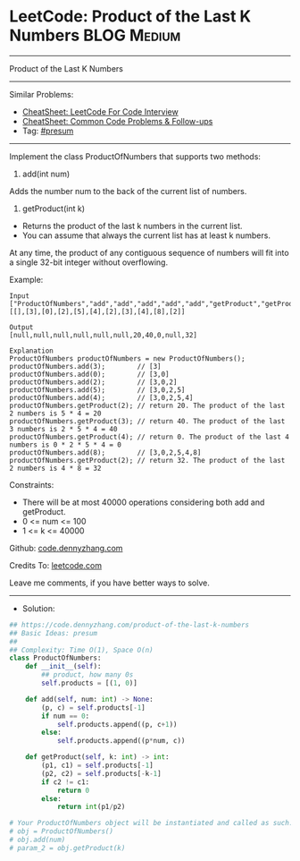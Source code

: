 * LeetCode: Product of the Last K Numbers                       :BLOG:Medium:
#+STARTUP: showeverything
#+OPTIONS: toc:nil \n:t ^:nil creator:nil d:nil
:PROPERTIES:
:type:     presum, redo
:END:
---------------------------------------------------------------------
Product of the Last K Numbers
---------------------------------------------------------------------
#+BEGIN_HTML
<a href="https://github.com/dennyzhang/code.dennyzhang.com/tree/master/problems/product-of-the-last-k-numbers"><img align="right" width="200" height="183" src="https://www.dennyzhang.com/wp-content/uploads/denny/watermark/github.png" /></a>
#+END_HTML
Similar Problems:
- [[https://cheatsheet.dennyzhang.com/cheatsheet-leetcode-A4][CheatSheet: LeetCode For Code Interview]]
- [[https://cheatsheet.dennyzhang.com/cheatsheet-followup-A4][CheatSheet: Common Code Problems & Follow-ups]]
- Tag: [[https://code.dennyzhang.com/followup-presum][#presum]]
---------------------------------------------------------------------
Implement the class ProductOfNumbers that supports two methods:

1. add(int num)

Adds the number num to the back of the current list of numbers.
2. getProduct(int k)

- Returns the product of the last k numbers in the current list.
- You can assume that always the current list has at least k numbers.

At any time, the product of any contiguous sequence of numbers will fit into a single 32-bit integer without overflowing.

Example:
#+BEGIN_EXAMPLE
Input
["ProductOfNumbers","add","add","add","add","add","getProduct","getProduct","getProduct","add","getProduct"]
[[],[3],[0],[2],[5],[4],[2],[3],[4],[8],[2]]

Output
[null,null,null,null,null,null,20,40,0,null,32]

Explanation
ProductOfNumbers productOfNumbers = new ProductOfNumbers();
productOfNumbers.add(3);        // [3]
productOfNumbers.add(0);        // [3,0]
productOfNumbers.add(2);        // [3,0,2]
productOfNumbers.add(5);        // [3,0,2,5]
productOfNumbers.add(4);        // [3,0,2,5,4]
productOfNumbers.getProduct(2); // return 20. The product of the last 2 numbers is 5 * 4 = 20
productOfNumbers.getProduct(3); // return 40. The product of the last 3 numbers is 2 * 5 * 4 = 40
productOfNumbers.getProduct(4); // return 0. The product of the last 4 numbers is 0 * 2 * 5 * 4 = 0
productOfNumbers.add(8);        // [3,0,2,5,4,8]
productOfNumbers.getProduct(2); // return 32. The product of the last 2 numbers is 4 * 8 = 32 
#+END_EXAMPLE
 
Constraints:

- There will be at most 40000 operations considering both add and getProduct.
- 0 <= num <= 100
- 1 <= k <= 40000

Github: [[https://github.com/dennyzhang/code.dennyzhang.com/tree/master/problems/product-of-the-last-k-numbers][code.dennyzhang.com]]

Credits To: [[https://leetcode.com/problems/product-of-the-last-k-numbers/description/][leetcode.com]]

Leave me comments, if you have better ways to solve.
---------------------------------------------------------------------
- Solution:

#+BEGIN_SRC python
## https://code.dennyzhang.com/product-of-the-last-k-numbers
## Basic Ideas: presum
##
## Complexity: Time O(1), Space O(n)
class ProductOfNumbers:
    def __init__(self):
        ## product, how many 0s
        self.products = [(1, 0)]

    def add(self, num: int) -> None:
        (p, c) = self.products[-1]
        if num == 0:
            self.products.append((p, c+1))
        else:
            self.products.append((p*num, c))

    def getProduct(self, k: int) -> int:
        (p1, c1) = self.products[-1]
        (p2, c2) = self.products[-k-1]
        if c2 != c1:
            return 0
        else:
            return int(p1/p2)

# Your ProductOfNumbers object will be instantiated and called as such:
# obj = ProductOfNumbers()
# obj.add(num)
# param_2 = obj.getProduct(k)
#+END_SRC

#+BEGIN_HTML
<div style="overflow: hidden;">
<div style="float: left; padding: 5px"> <a href="https://www.linkedin.com/in/dennyzhang001"><img src="https://www.dennyzhang.com/wp-content/uploads/sns/linkedin.png" alt="linkedin" /></a></div>
<div style="float: left; padding: 5px"><a href="https://github.com/dennyzhang"><img src="https://www.dennyzhang.com/wp-content/uploads/sns/github.png" alt="github" /></a></div>
<div style="float: left; padding: 5px"><a href="https://www.dennyzhang.com/slack" target="_blank" rel="nofollow"><img src="https://www.dennyzhang.com/wp-content/uploads/sns/slack.png" alt="slack"/></a></div>
</div>
#+END_HTML
